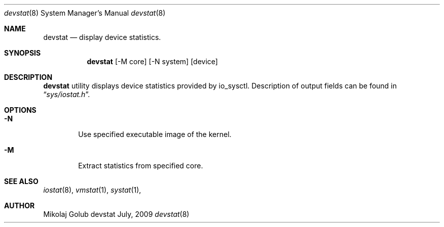 .\"
.\" Copyright (c) 2009 Mikolaj Golub
.\"	All rights reserved.
.\" 
.\" Redistribution and use in source and binary forms, with or without
.\" modification, are permitted provided that the following conditions
.\" are met:
.\" 1. Redistributions of source code must retain the above copyright
.\"    notice, this list of conditions and the following disclaimer.
.\" 2. Redistributions in binary form must reproduce the above copyright
.\"    notice, this list of conditions and the following disclaimer in the
.\"    documentation and/or other materials provided with the distribution.
.\" 
.\" THIS SOFTWARE IS PROVIDED BY AUTHOR AND CONTRIBUTORS ``AS IS'' AND
.\" ANY EXPRESS OR IMPLIED WARRANTIES, INCLUDING, BUT NOT LIMITED TO, THE
.\" IMPLIED WARRANTIES OF MERCHANTABILITY AND FITNESS FOR A PARTICULAR PURPOSE
.\" ARE DISCLAIMED.  IN NO EVENT SHALL AUTHOR OR CONTRIBUTORS BE LIABLE
.\" FOR ANY DIRECT, INDIRECT, INCIDENTAL, SPECIAL, EXEMPLARY, OR CONSEQUENTIAL
.\" DAMAGES (INCLUDING, BUT NOT LIMITED TO, PROCUREMENT OF SUBSTITUTE GOODS
.\" OR SERVICES; LOSS OF USE, DATA, OR PROFITS; OR BUSINESS INTERRUPTION)
.\" HOWEVER CAUSED AND ON ANY THEORY OF LIABILITY, WHETHER IN CONTRACT, STRICT
.\" LIABILITY, OR TORT (INCLUDING NEGLIGENCE OR OTHERWISE) ARISING IN ANY WAY
.\" OUT OF THE USE OF THIS SOFTWARE, EVEN IF ADVISED OF THE POSSIBILITY OF
.\" SUCH DAMAGE.
.\"
.\" $Id: devstat_netbsd.8,v 1.1 2009/07/06 19:42:13 mikolaj Exp $
.\"
.Dd July, 2009
.Dt devstat 8
.Os devstat
.Sh NAME
.Nm devstat
.Nd display device statistics.
.Sh SYNOPSIS
.Nm
[-M core] [-N system] [device]
.Sh DESCRIPTION
.Nm
utility displays device statistics provided by io_sysctl. 
Description of output fields can be found in
.Dq Pa sys/iostat.h .
.Sh OPTIONS
.Bl -tag -width flag
.It Fl N
Use specified executable image of the kernel.
.It Fl M
Extract statistics from specified core.
.Sh SEE ALSO
.Xr iostat 8 ,
.Xr vmstat 1 ,
.Xr systat 1 ,
.Sh AUTHOR
.An Mikolaj Golub
